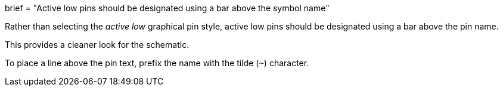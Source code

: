 +++
brief = "Active low pins should be designated using a bar above the symbol name"
+++

Rather than selecting the _active low_ graphical pin style, active low pins should be designated using a bar above the pin name.

This provides a cleaner look for the schematic.

To place a line above the pin text, prefix the name with the tilde (`~`) character.